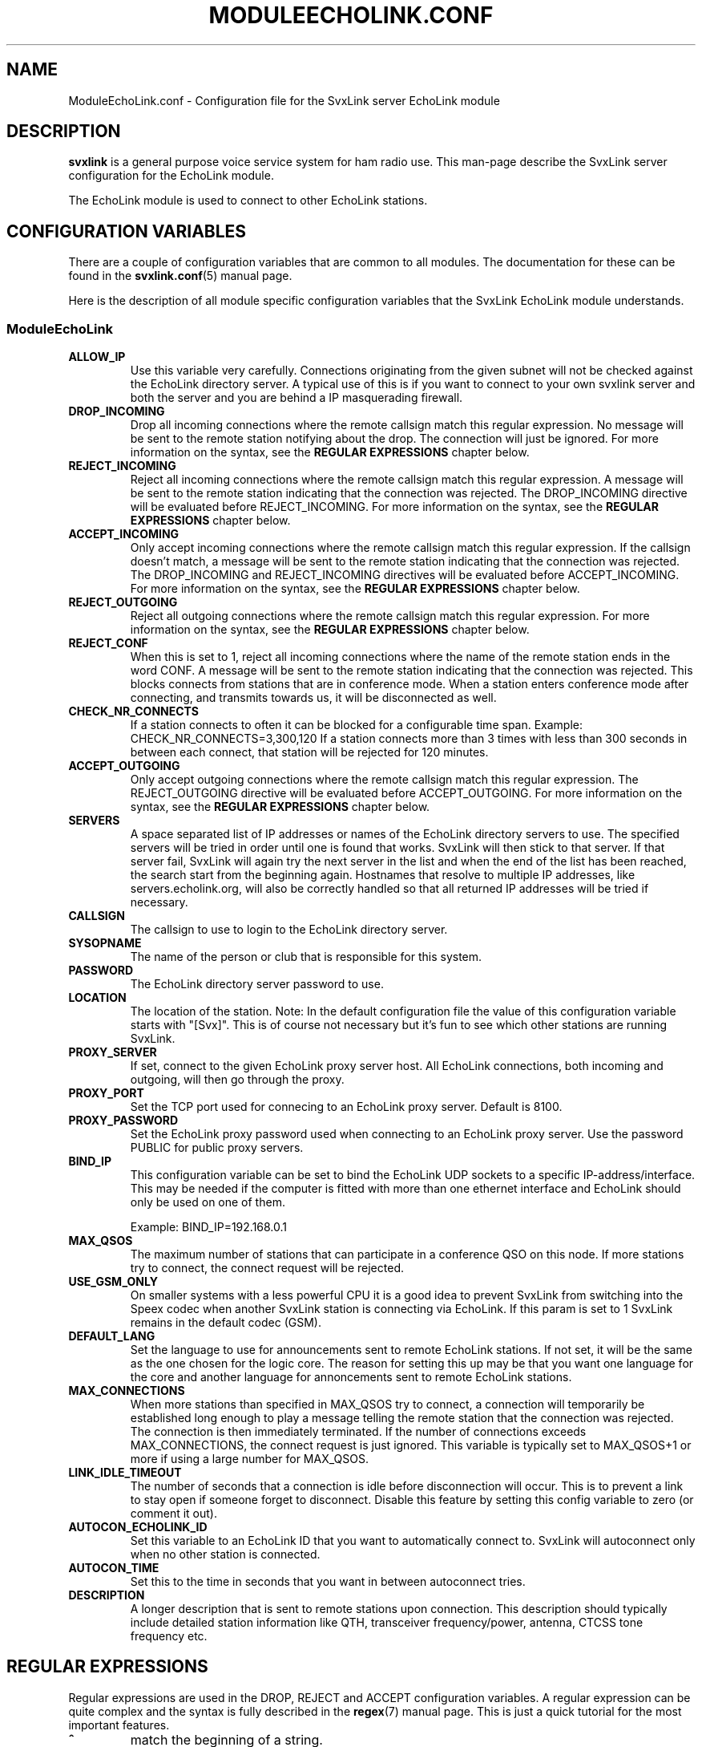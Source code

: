 .TH MODULEECHOLINK.CONF 5 "MARS 2013" Linux "File Formats"
.
.SH NAME
.
ModuleEchoLink.conf \- Configuration file for the SvxLink server EchoLink module
.
.SH DESCRIPTION
.
.B svxlink
is a general purpose voice service system for ham radio use. This man-page
describe the SvxLink server configuration for the EchoLink module.
.P
The EchoLink module is used to connect to other EchoLink stations.
.
.SH CONFIGURATION VARIABLES
.
There are a couple of configuration variables that are common to all modules.
The documentation for these can be found in the
.BR svxlink.conf (5)
manual page.
.P
Here is the description of all module specific configuration
variables that the SvxLink EchoLink module understands.
.
.SS ModuleEchoLink
.
.TP
.B ALLOW_IP
Use this variable very carefully. Connections originating from the given subnet
will not be checked against the EchoLink directory server. A typical use of this
is if you want to connect to your own svxlink server and both the server and you
are behind a IP masquerading firewall. 
.TP
.B DROP_INCOMING
Drop all incoming connections where the remote callsign match this regular
expression. No message will be sent to the remote station notifying about the
drop. The connection will just be ignored.
For more information on the syntax, see the
.B REGULAR EXPRESSIONS
chapter below.
.TP
.B REJECT_INCOMING
Reject all incoming connections where the remote callsign match this regular
expression. A message will be sent to the remote station indicating that the
connection was rejected.
The DROP_INCOMING directive will be evaluated before REJECT_INCOMING.
For more information on the syntax, see the
.B REGULAR EXPRESSIONS
chapter below.
.TP
.B ACCEPT_INCOMING
Only accept incoming connections where the remote callsign match this regular
expression. If the callsign doesn't match, a message will be sent to the
remote station indicating that the connection was rejected.
The DROP_INCOMING and REJECT_INCOMING directives will be evaluated before
ACCEPT_INCOMING.
For more information on the syntax, see the
.B REGULAR EXPRESSIONS
chapter below.
.TP
.B REJECT_OUTGOING
Reject all outgoing connections where the remote callsign match this regular
expression. For more information on the syntax, see the
.B REGULAR EXPRESSIONS
chapter below.
.TP
.B REJECT_CONF
When this is set to 1, reject all incoming connections where the name
of the remote station ends in the word CONF. A message will be sent
to the remote station indicating that the connection was rejected.
This blocks connects from stations that are in conference mode.
When a station enters conference mode after connecting, and transmits
towards us, it will be disconnected as well.
.TP
.B CHECK_NR_CONNECTS
If a station connects to often it can be blocked for a configurable time
span. Example:
CHECK_NR_CONNECTS=3,300,120
If a station connects more than 3 times with less than 300 seconds in between
each connect, that station will be rejected for 120 minutes.
.TP
.B ACCEPT_OUTGOING
Only accept outgoing connections where the remote callsign match this regular
expression. The REJECT_OUTGOING directive will be evaluated before
ACCEPT_OUTGOING. For more information on the syntax, see the
.B REGULAR EXPRESSIONS
chapter below.
.TP
.B SERVERS
A space separated list of IP addresses or names of the EchoLink directory
servers to use. The specified servers will be tried in order until one is
found that works. SvxLink will then stick to that server. If that server fail,
SvxLink will again try the next server in the list and when the end of the list
has been reached, the search start from the beginning again.
Hostnames that resolve to multiple IP addresses, like servers.echolink.org,
will also be correctly handled so that all returned IP addresses will be tried
if necessary.
.TP
.B CALLSIGN
The callsign to use to login to the EchoLink directory server. 
.TP
.B SYSOPNAME
The name of the person or club that is responsible for this system. 
.TP
.B PASSWORD
The EchoLink directory server password to use. 
.TP
.B LOCATION
The location of the station. Note: In the default configuration file the value
of this configuration variable starts with "[Svx]". This is of course not
necessary but it's fun to see which other stations are running SvxLink. 
.TP
.B PROXY_SERVER
If set, connect to the given EchoLink proxy server host. All EchoLink
connections, both incoming and outgoing, will then go through the proxy.
.TP
.B PROXY_PORT
Set the TCP port used for connecing to an EchoLink proxy server. Default is
8100.
.TP
.B PROXY_PASSWORD
Set the EchoLink proxy password used when connecting to an EchoLink proxy
server. Use the password PUBLIC for public proxy servers.
.TP
.B BIND_IP
This configuration variable can be set to bind the EchoLink UDP sockets to a
specific IP-address/interface. This may be needed if the computer is fitted
with more than one ethernet interface and EchoLink should only be used on one
of them.

Example: BIND_IP=192.168.0.1
.TP
.B MAX_QSOS
The maximum number of stations that can participate in a conference QSO on this
node. If more stations try to connect, the connect request will be rejected. 
.TP
.B USE_GSM_ONLY
On smaller systems with a less powerful CPU it is a good idea to prevent
SvxLink from switching into the Speex codec when another SvxLink station is
connecting via EchoLink.
If this param is set to 1 SvxLink remains in the default codec (GSM).
.TP
.B DEFAULT_LANG
Set the language to use for announcements sent to remote EchoLink stations.
If not set, it will be the same as the one chosen for the logic core. The
reason for setting this up may be that you want one language for the core
and another language for annoncements sent to remote EchoLink stations.
.TP
.B MAX_CONNECTIONS
When more stations than specified in MAX_QSOS try to connect, a connection will
temporarily be established long enough to play a message telling the remote
station that the connection was rejected. The connection is then immediately
terminated. If the number of connections exceeds MAX_CONNECTIONS, the connect
request is just ignored. This variable is typically set to MAX_QSOS+1 or more if
using a large number for MAX_QSOS. 
.TP
.B LINK_IDLE_TIMEOUT
The number of seconds that a connection is idle before disconnection will occur.
This is to prevent a link to stay open if someone forget to disconnect. Disable
this feature by setting this config variable to zero (or comment it out). 
.TP
.B AUTOCON_ECHOLINK_ID
Set this variable to an EchoLink ID that you want to automatically connect to.
SvxLink will autoconnect only when no other station is connected.
.TP
.B AUTOCON_TIME
Set this to the time in seconds that you want in between autoconnect tries.
.TP
.B DESCRIPTION
A longer description that is sent to remote stations upon connection. This
description should typically include detailed station information like QTH,
transceiver frequency/power, antenna, CTCSS tone frequency etc.
.
.SH REGULAR EXPRESSIONS
.
Regular expressions are used in the DROP, REJECT and ACCEPT configuration
variables. A regular expression can be quite complex and the syntax is
fully described in the
.BR regex (7)
manual page. This is just a quick tutorial for the most important features.
.TP
.B ^
match the beginning of a string.
.TP
.B $
match the end of a string.
.TP
.B .
match one character.
.TP
.B *
match the previous expression zero or more times.
.TP
.B |
match the expression before OR after the |.
.TP
.B \\\\
escape the following character. Note that backslash is also parsed by the
SvxLink configuration parser so a backslash must actually be typed as two.
For example to include a * in the matching pattern it must be escaped as
\\\\*.
.TP
.B ()
grouping an expression.
.TP
.B []
match any of the characters inside of the brackets.
.P
Some examples:
.TP
.B ^(AB1CDE|BA5CBA-L)$
Match AB1CDE or BA5CBA-L.
.TP
.B ^(AB1CDE-[LR])$
Match AB1CDE-L or AB1CDR-R.
.TP
.B ^(AB1.*)$
Match all callsigns starting with AB1.
.TP
.B ^(\\\\\\\\*.*\\\\\\\\*)$
Match all conference "callsigns". We need to escape the star character since
it would otherwise be parsed by the regular expression parser. We also need
two backslah characters so that the SvxLink configuration reader doesn't
parse it as an escape sequence.
.P
The matches in SvxLink are case insensitive so "sm3" and "SM3" are the same.
SvxLink use extended regular expressions (see
.BR regex (7)
). You almost always want to start the regular expression with "^(" and end
it with ")$" so that the whole callsign will be used in the match.
.
.SH FILES
.
.TP
.IR /etc/svxlink/svxlink.conf " (or deprecated " /etc/svxlink.conf ")"
The system wide configuration file.
.TP
.IR ~/.svxlink/svxlink.conf
Per user configuration file.
.TP
.I /etc/svxlink/svxlink.d/ModuleEchoLink.conf
Global modularized configuration file. Depends on the CFG_DIR configuration
variable setting.
.TP
.I ~/.svxlink/svxlink.d/ModuleEchoLink.conf
Per user modularized configuration file. Depends on the CFG_DIR configuration
variable setting.
.
.SH AUTHOR
.
Tobias Blomberg (SM0SVX) <sm0svx at users dot sourceforge dot net>
.
.SH "SEE ALSO"
.
.BR svxlink.conf (5)
